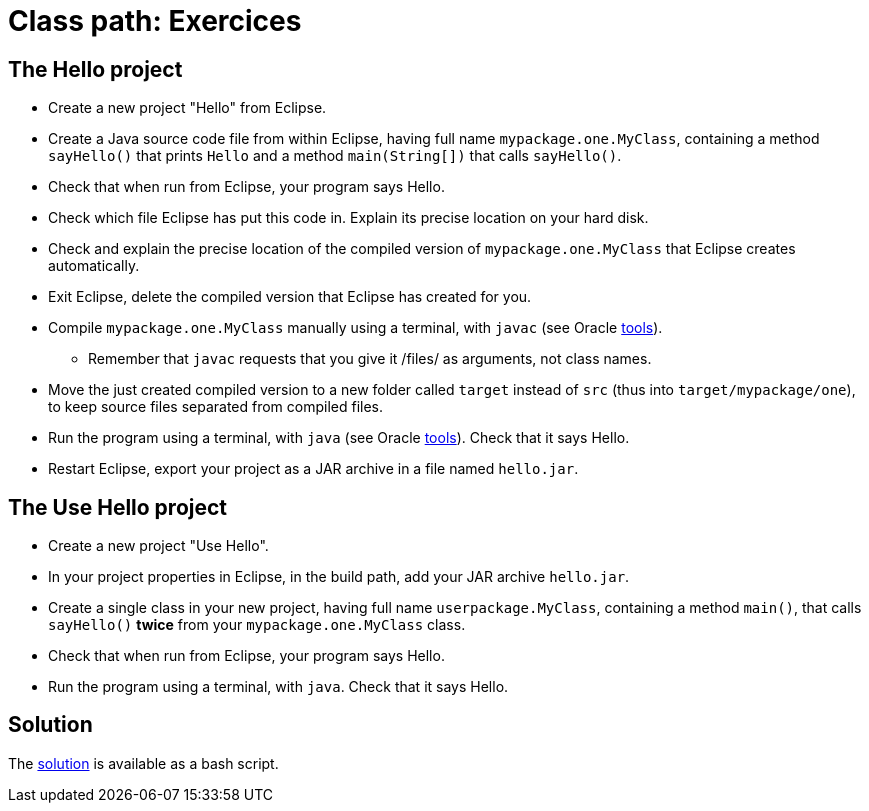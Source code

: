 = Class path: Exercices

== The Hello project
* Create a new project "Hello" from Eclipse.
* Create a Java source code file from within Eclipse, having full name `mypackage.one.MyClass`, containing a method `sayHello()` that prints `Hello` and a method `main(String[])` that calls `sayHello()`.
* Check that when run from Eclipse, your program says Hello.
* Check which file Eclipse has put this code in. Explain its precise location on your hard disk.
* Check and explain the precise location of the compiled version of `mypackage.one.MyClass` that Eclipse creates automatically.
* Exit Eclipse, delete the compiled version that Eclipse has created for you.
* Compile `mypackage.one.MyClass` manually using a terminal, with `javac` (see Oracle https://docs.oracle.com/javase/8/docs/technotes/tools/#basic[tools]).
** Remember that `javac` requests that you give it /files/ as arguments, not class names.
* Move the just created compiled version to a new folder called `target` instead of `src` (thus into `target/mypackage/one`), to keep source files separated from compiled files.
* Run the program using a terminal, with `java` (see Oracle https://docs.oracle.com/javase/8/docs/technotes/tools/#basic[tools]). Check that it says Hello.
* Restart Eclipse, export your project as a JAR archive in a file named `hello.jar`.

== The Use Hello project
* Create a new project "Use Hello".
* In your project properties in Eclipse, in the build path, add your JAR archive `hello.jar`. 
* Create a single class in your new project, having full name `userpackage.MyClass`, containing a method `main()`, that calls `sayHello()` *twice* from your `mypackage.one.MyClass` class.
* Check that when run from Eclipse, your program says Hello.
* Run the program using a terminal, with `java`. Check that it says Hello.

== Solution
The https://github.com/oliviercailloux/java-course/blob/master/Class%20path/Solution/solution[solution] is available as a bash script.

